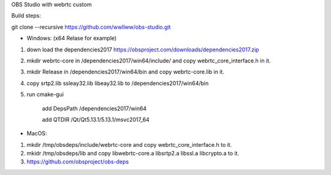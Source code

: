 OBS Studio with webrtc custom

Build steps:

git clone --recursive https://github.com/wwllww/obs-studio.git

- Windows: (x64 Relase for example) 

1. down load the dependencies2017 https://obsproject.com/downloads/dependencies2017.zip

2. mkdir webrtc-core in /dependencies2017/win64/include/ and copy webrtc_core_interface.h in it.

3. mkdir Release in /dependencies2017/win64/bin and copy webrtc-core.lib in it.

4. copy srtp2.lib ssleay32.lib libeay32.lib to /dependencies2017/win64/bin

5. run cmake-gui

	add DepsPath /dependencies2017/win64

	add QTDIR   /Qt/Qt5.13.1/5.13.1/msvc2017_64


- MacOS:

1. mkdir /tmp/obsdeps/include/webrtc-core and copy webrtc_core_interface.h to it.

2. mkidr /tmp/obsdeps/lib and copy libwebrtc-core.a libsrtp2.a libssl.a libcrypto.a to it.

3. https://github.com/obsproject/obs-deps
